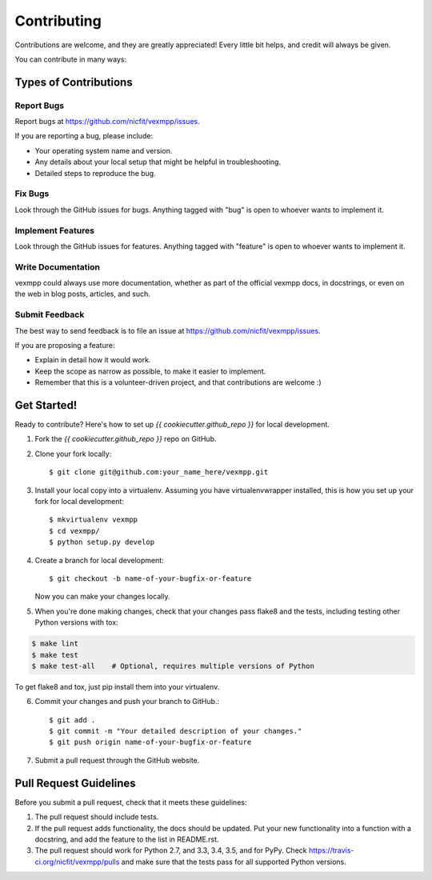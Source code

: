 ============
Contributing
============

Contributions are welcome, and they are greatly appreciated! Every
little bit helps, and credit will always be given.

You can contribute in many ways:

Types of Contributions
----------------------

Report Bugs
~~~~~~~~~~~

Report bugs at https://github.com/nicfit/vexmpp/issues.

If you are reporting a bug, please include:

* Your operating system name and version.
* Any details about your local setup that might be helpful in troubleshooting.
* Detailed steps to reproduce the bug.

Fix Bugs
~~~~~~~~

Look through the GitHub issues for bugs. Anything tagged with "bug"
is open to whoever wants to implement it.

Implement Features
~~~~~~~~~~~~~~~~~~

Look through the GitHub issues for features. Anything tagged with
"feature" is open to whoever wants to implement it.

Write Documentation
~~~~~~~~~~~~~~~~~~~

vexmpp could always use more documentation, whether as
part of the official vexmpp docs, in docstrings, or
even on the web in blog posts, articles, and such.

Submit Feedback
~~~~~~~~~~~~~~~

The best way to send feedback is to file an issue at
https://github.com/nicfit/vexmpp/issues.

If you are proposing a feature:

* Explain in detail how it would work.
* Keep the scope as narrow as possible, to make it easier to implement.
* Remember that this is a volunteer-driven project, and that contributions
  are welcome :)

Get Started!
------------

Ready to contribute? Here's how to set up `{{ cookiecutter.github_repo }}` for
local development.

1. Fork the `{{ cookiecutter.github_repo }}` repo on GitHub.
2. Clone your fork locally::

    $ git clone git@github.com:your_name_here/vexmpp.git

3. Install your local copy into a virtualenv. Assuming you have
   virtualenvwrapper installed, this is how you set up your fork for local
   development::

    $ mkvirtualenv vexmpp
    $ cd vexmpp/
    $ python setup.py develop

4. Create a branch for local development::

    $ git checkout -b name-of-your-bugfix-or-feature

   Now you can make your changes locally.

5. When you're done making changes, check that your changes pass flake8 and the
   tests, including testing other Python versions with tox:

.. code-block:: bash

    $ make lint
    $ make test
    $ make test-all    # Optional, requires multiple versions of Python

To get flake8 and tox, just pip install them into your virtualenv.

6. Commit your changes and push your branch to GitHub.::

    $ git add .
    $ git commit -m "Your detailed description of your changes."
    $ git push origin name-of-your-bugfix-or-feature

7. Submit a pull request through the GitHub website.


Pull Request Guidelines
-----------------------

Before you submit a pull request, check that it meets these guidelines:

1. The pull request should include tests.
2. If the pull request adds functionality, the docs should be updated. Put
   your new functionality into a function with a docstring, and add the
   feature to the list in README.rst.
3. The pull request should work for Python 2.7, and 3.3, 3.4, 3.5, and for PyPy.  Check
   https://travis-ci.org/nicfit/vexmpp/pulls
   and make sure that the tests pass for all supported Python versions.
